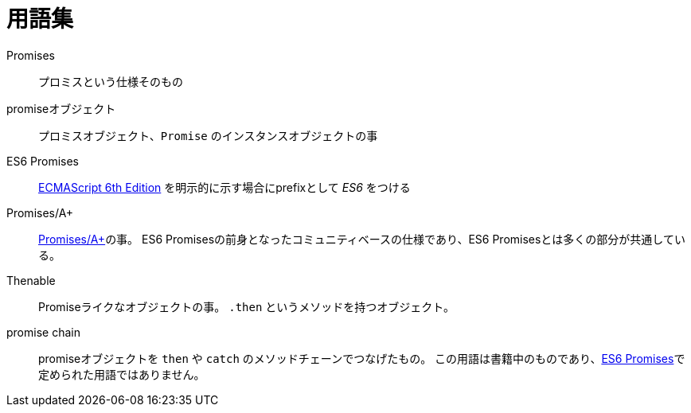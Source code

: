[[promise-glossary]]
= 用語集

Promises::
    プロミスという仕様そのもの
promiseオブジェクト::
    プロミスオブジェクト、`Promise` のインスタンスオブジェクトの事
[[es6-promises]]
ES6 Promises::
    http://people.mozilla.org/~jorendorff/es6-draft.html#sec-promise-objects[ECMAScript 6th Edition] を明示的に示す場合にprefixとして _ES6_ をつける
[[promises-aplus]]
Promises/A+::
    http://promises-aplus.github.io/promises-spec/[Promises/A+]の事。
    ES6 Promisesの前身となったコミュニティベースの仕様であり、ES6 Promisesとは多くの部分が共通している。
[[Thenable]]
Thenable::
    Promiseライクなオブジェクトの事。
    `.then` というメソッドを持つオブジェクト。
[[promise-chain]]
promise chain::
    promiseオブジェクトを `then` や `catch` のメソッドチェーンでつなげたもの。
    この用語は書籍中のものであり、<<es6-promises,ES6 Promises>>で定められた用語ではありません。
